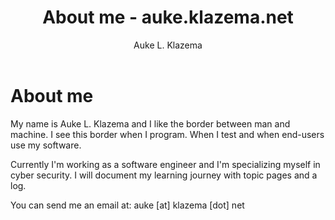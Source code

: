 #+TITLE: About me - auke.klazema.net
#+AUTHOR: Auke L. Klazema
* About me

My name is Auke L. Klazema and I like the border between man and machine. I see this border when I program. When I test and when end-users use my software. 

Currently I'm working as a software engineer and I'm specializing myself in cyber security. I will document my learning journey with topic pages and a log.

You can send me an email at: auke [at] klazema [dot] net

